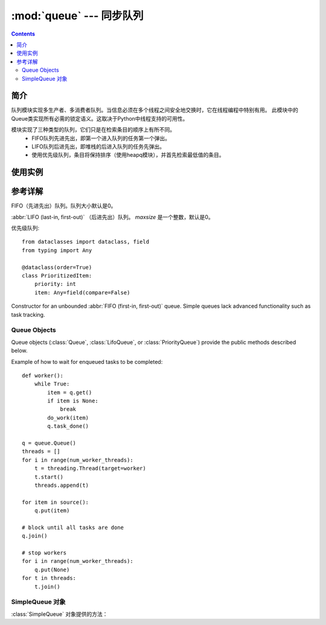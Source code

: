 .. _python.queue:

======================================================================================================================================================
:mod:`queue` --- 同步队列
======================================================================================================================================================

.. module:: queue


.. contents::


简介
======================================================================================================================================================

队列模块实现多生产者、多消费者队列。当信息必须在多个线程之间安全地交换时，它在线程编程中特别有用。
此模块中的Queue类实现所有必需的锁定语义。这取决于Python中线程支持的可用性。

模块实现了三种类型的队列，它们只是在检索条目的顺序上有所不同。
   - FIFO队列先进先出，即第一个进入队列的任务第一个弹出。
   - LIFO队列后进先出，即堆栈的后进入队列的任务先弹出。
   - 使用优先级队列，条目将保持排序（使用heapq模块），并首先检索最低值的条目。


使用实例
======================================================================================================================================================









参考详解
======================================================================================================================================================


.. class:: Queue(maxsize=0)

   FIFO（先进先出）队列。队列大小默认是0。

.. class:: LifoQueue(maxsize=0)

   :abbr:`LIFO (last-in, first-out)` （后进先出）队列。  *maxsize* 是一个整数，默认是0。


.. class:: PriorityQueue(maxsize=0)

   优先级队列::

        from dataclasses import dataclass, field
        from typing import Any

        @dataclass(order=True)
        class PrioritizedItem:
            priority: int
            item: Any=field(compare=False)

.. class:: SimpleQueue()

   Constructor for an unbounded :abbr:`FIFO (first-in, first-out)` queue.
   Simple queues lack advanced functionality such as task tracking.

   .. versionadded:: 3.7




.. _queueobjects:

Queue Objects
------------------------------------------------------------------------------------------------------------------------------------------------------


Queue objects (:class:`Queue`, :class:`LifoQueue`, or :class:`PriorityQueue`)
provide the public methods described below.


.. method:: Queue.qsize()

   返回队列的大小。


.. method:: Queue.empty()

   如果队列为空则返回 ``True`` ，否则返回 ``False`` 


.. method:: Queue.full()

   如果队列已经满则返回 ``True`` 否则返回 ``False`` 


.. method:: Queue.put(item, block=True, timeout=None)

   把 *item* 压入队列。往队列里放数据。如果满了或者blocking = False直接报 Full异常。
   如果blocking = True，就是等一会，timeout必须为 0 或正数。None为一直等下去，0为不等，正数n为等待n秒还不能存入，报Full异常。


.. method:: Queue.put_nowait(item)

   等价于 ``put(item, False)``.


.. method:: Queue.get(block=True, timeout=None)

   从队列中删除一个元素，并把这个删除的元素作为返回值返回。


.. method:: Queue.get_nowait()

   等价于 ``get(False)``.


.. method:: Queue.task_done()

   


.. method:: Queue.join()

   

Example of how to wait for enqueued tasks to be completed::

    def worker():
        while True:
            item = q.get()
            if item is None:
                break
            do_work(item)
            q.task_done()

    q = queue.Queue()
    threads = []
    for i in range(num_worker_threads):
        t = threading.Thread(target=worker)
        t.start()
        threads.append(t)

    for item in source():
        q.put(item)

    # block until all tasks are done
    q.join()

    # stop workers
    for i in range(num_worker_threads):
        q.put(None)
    for t in threads:
        t.join()


SimpleQueue 对象
------------------------------------------------------------------------------------------------------------------------------------------------------


:class:`SimpleQueue` 对象提供的方法：

.. method:: SimpleQueue.qsize()

   返回队列的大小。


.. method:: SimpleQueue.empty()

   如果队列为空，则返回 ``True`` 否则返回 ``False`` 。


.. method:: SimpleQueue.put(item, block=True, timeout=None)

   把元素 *item* 存入队列.

.. method:: SimpleQueue.put_nowait(item)

   等价于 ``put(item)``。

.. method:: SimpleQueue.get(block=True, timeout=None)

   从队列中取出一个元素作为返回值。

.. method:: SimpleQueue.get_nowait()

   等价于 ``get(False)``.


